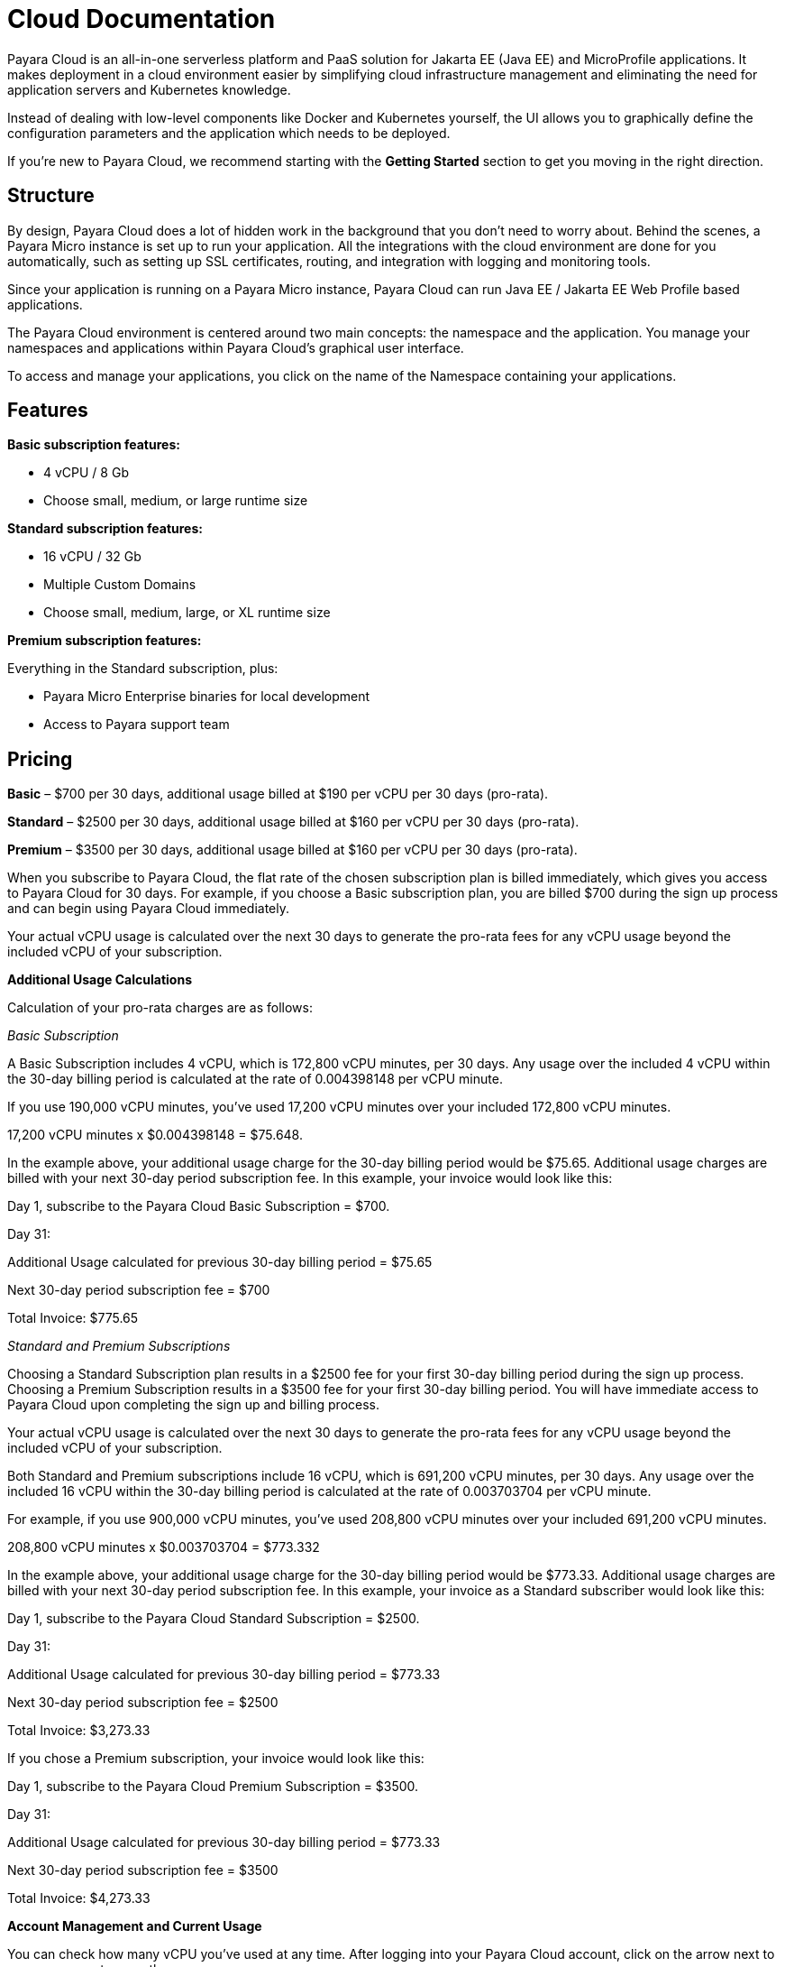 = Cloud Documentation

Payara Cloud is an all-in-one serverless platform and PaaS solution for Jakarta EE (Java EE) and MicroProfile applications. It makes deployment in a cloud environment easier by simplifying cloud infrastructure management and eliminating the need for application servers and Kubernetes knowledge.

Instead of dealing with low-level components like Docker and Kubernetes yourself, the UI allows you to graphically define the configuration parameters and the application which needs to be deployed.

If you’re new to Payara Cloud, we recommend starting with the *Getting Started* section to get you moving in the right direction.

== Structure

By design, Payara Cloud does a lot of hidden work in the background that you don’t need to worry about. Behind the scenes, a Payara Micro instance is set up to run your application. All the integrations with the cloud environment are done for you automatically, such as setting up SSL certificates, routing, and integration with logging and monitoring tools.

Since your application is running on a Payara Micro instance, Payara Cloud can run Java EE / Jakarta EE Web Profile based applications. 

The Payara Cloud environment is centered around two main concepts: the namespace and the application. You manage your namespaces and applications within Payara Cloud’s graphical user interface.

To access and manage your applications, you click on the name of the Namespace containing your applications.

== Features

*Basic subscription features:*

* 4 vCPU / 8 Gb
* Choose small, medium, or large runtime size

*Standard subscription features:*

* 16 vCPU / 32 Gb
* Multiple Custom Domains
* Choose small, medium, large, or XL runtime size

*Premium subscription features:*

Everything in the Standard subscription, plus:

* Payara Micro Enterprise binaries for local development
* Access to Payara support team

== Pricing

*Basic* – $700 per 30 days, additional usage billed at $190 per vCPU per 30 days (pro-rata).

*Standard* – $2500 per 30 days, additional usage billed at $160 per vCPU per 30 days (pro-rata).

*Premium* – $3500 per 30 days, additional usage billed at $160 per vCPU per 30 days (pro-rata).

When you subscribe to Payara Cloud, the flat rate of the chosen subscription plan is billed immediately, which gives you access to Payara Cloud for 30 days. For example, if you choose a Basic subscription plan, you are billed $700 during the sign up process and can begin using Payara Cloud immediately.

Your actual vCPU usage is calculated over the next 30 days to generate the pro-rata fees for any vCPU usage beyond the included vCPU of your subscription.

*Additional Usage Calculations*

Calculation of your pro-rata charges are as follows:

_Basic Subscription_

A Basic Subscription includes 4 vCPU, which is 172,800 vCPU minutes, per 30 days. Any usage over the included 4 vCPU within the 30-day billing period is calculated at the rate of 0.004398148 per vCPU minute.

If you use 190,000 vCPU minutes, you’ve used 17,200 vCPU minutes over your included 172,800 vCPU minutes.

17,200 vCPU minutes x $0.004398148 = $75.648.

In the example above, your additional usage charge for the 30-day billing period would be $75.65. Additional usage charges are billed with your next 30-day period subscription fee. In this example, your invoice would look like this:

Day 1, subscribe to the Payara Cloud Basic Subscription = $700.

Day 31:

Additional Usage calculated for previous 30-day billing period = $75.65

Next 30-day period subscription fee = $700

Total Invoice: $775.65

_Standard and Premium Subscriptions_

Choosing a Standard Subscription plan results in a $2500 fee for your first 30-day billing period during the sign up process. Choosing a Premium Subscription results in a $3500 fee for your first 30-day billing period. You will have immediate access to Payara Cloud upon completing the sign up and billing process.

Your actual vCPU usage is calculated over the next 30 days to generate the pro-rata fees for any vCPU usage beyond the included vCPU of your subscription.

Both Standard and Premium subscriptions include 16 vCPU, which is 691,200 vCPU minutes, per 30 days. Any usage over the included 16 vCPU within the 30-day billing period is calculated at the rate of 0.003703704 per vCPU minute.

For example, if you use 900,000 vCPU minutes, you’ve used 208,800 vCPU minutes over your included 691,200 vCPU minutes.

208,800 vCPU minutes x $0.003703704 = $773.332

In the example above, your additional usage charge for the 30-day billing period would be $773.33. Additional usage charges are billed with your next 30-day period subscription fee. In this example, your invoice as a Standard subscriber would look like this:

Day 1, subscribe to the Payara Cloud Standard Subscription = $2500.

Day 31:

Additional Usage calculated for previous 30-day billing period = $773.33

Next 30-day period subscription fee = $2500

Total Invoice: $3,273.33

If you chose a Premium subscription, your invoice would look like this:

Day 1, subscribe to the Payara Cloud Premium Subscription = $3500.

Day 31:

Additional Usage calculated for previous 30-day billing period = $773.33

Next 30-day period subscription fee = $3500

Total Invoice: $4,273.33

*Account Management and Current Usage*

You can check how many vCPU you’ve used at any time. After logging into your Payara Cloud account, click on the arrow next to your username to open the menu.

Click on Billing Management.

Click on Review or Edit Your Billing and Invoicing Details.

image:extracted-media/media/image30.png[image,width=624,height=202]

From the next screen (Payara Cloud Subscription Management powered by Stripe) you can cancel your plan, add and remove payment methods, update your billing information, and view your billing history and current usage.


== See Also

https://www.payara.fish/products/payara-cloud/#faq[Payara Cloud Frequently Asked Questions]

https://www.youtube.com/playlist?list=PLFMhxiCgmMR-V2lVMRw3B7eV3gqvJshvh[Payara Cloud Demo Videos]
